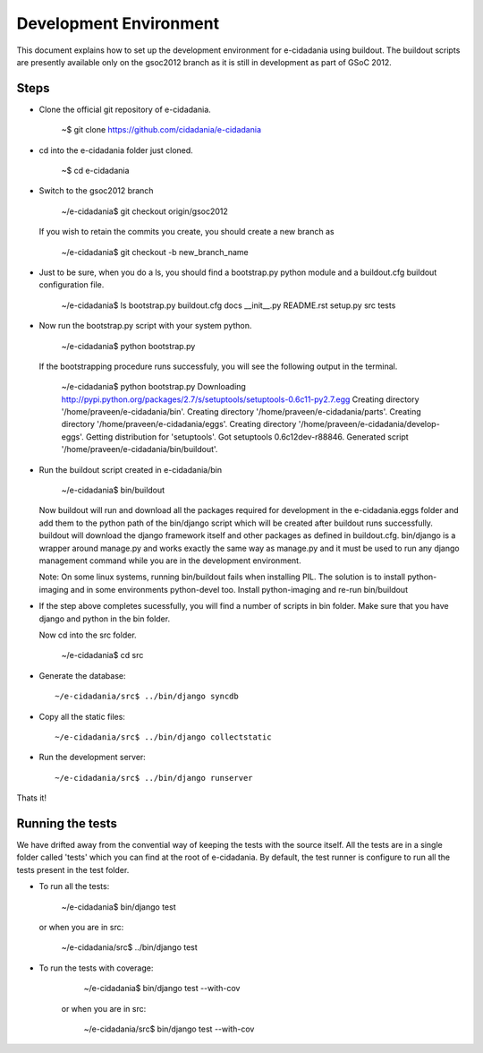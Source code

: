 Development Environment
=======================

This document explains how to set up the development environment for e-cidadania
using buildout. The buildout scripts are presently available only on the
gsoc2012 branch as it is still in development as part of GSoC 2012. 

Steps
-----

* Clone the official git repository of e-cidadania.
        
        ~$ git clone https://github.com/cidadania/e-cidadania

* cd into the e-cidadania folder just cloned.
  
        ~$ cd e-cidadania

* Switch to the gsoc2012 branch

        ~/e-cidadania$ git checkout origin/gsoc2012
  
  If you wish to retain the commits you create, you should create a new branch as
        
        ~/e-cidadania$ git checkout -b new_branch_name

* Just to be sure, when you do a ls, you should find a bootstrap.py python 
  module and a buildout.cfg buildout configuration file.
  
        ~/e-cidadania$ ls
        bootstrap.py  buildout.cfg  docs  __init__.py  README.rst  setup.py  src  tests

* Now run the bootstrap.py script with your system python.

        ~/e-cidadania$ python bootstrap.py
        
  If the bootstrapping procedure runs successfuly, you will see the following
  output in the terminal.
  
        ~/e-cidadania$ python bootstrap.py
        Downloading http://pypi.python.org/packages/2.7/s/setuptools/setuptools-0.6c11-py2.7.egg
        Creating directory '/home/praveen/e-cidadania/bin'.
        Creating directory '/home/praveen/e-cidadania/parts'.
        Creating directory '/home/praveen/e-cidadania/eggs'.
        Creating directory '/home/praveen/e-cidadania/develop-eggs'.
        Getting distribution for 'setuptools'.
        Got setuptools 0.6c12dev-r88846.
        Generated script '/home/praveen/e-cidadania/bin/buildout'.

* Run the buildout script created in e-cidadania/bin

        ~/e-cidadania$ bin/buildout
        
  Now buildout will run and download all the packages required for development
  in the e-cidadania.eggs folder and add them to the python path of the 
  bin/django script which will be created after buildout runs successfully.
  buildout will download the django framework itself and other packages as
  defined in buildout.cfg. bin/django is a wrapper around manage.py and works
  exactly the same way as manage.py and it must be used to run any django
  management command while you are in the development environment.
  
  Note:
  On some linux systems, running bin/buildout fails when installing PIL. The solution
  is to install python-imaging and in some environments python-devel too. Install
  python-imaging and re-run bin/buildout

* If the step above completes sucessfully, you will find a number of scripts in
  bin folder. Make sure that you have django and python in the bin folder.
  
  Now cd into the src folder.
  
        ~/e-cidadania$ cd src
  
* Generate the database::
        
        ~/e-cidadania/src$ ../bin/django syncdb

* Copy all the static files::

        ~/e-cidadania/src$ ../bin/django collectstatic

* Run the development server::

        ~/e-cidadania/src$ ../bin/django runserver

Thats it!

Running the tests
-----------------

We have drifted away from the convential way of keeping the tests with the source
itself. All the tests are in a single folder called 'tests' which you can find
at the root of e-cidadania. By default, the test runner is configure to run
all the tests present in the test folder.


* To run all the tests:

        ~/e-cidadania$ bin/django test

  or when you are in src:
    
        ~/e-cidadania/src$ ../bin/django test

* To run the tests with coverage:

        ~/e-cidadania$ bin/django test --with-cov
        
    or when you are in src:
    
        ~/e-cidadania/src$ bin/django test --with-cov
